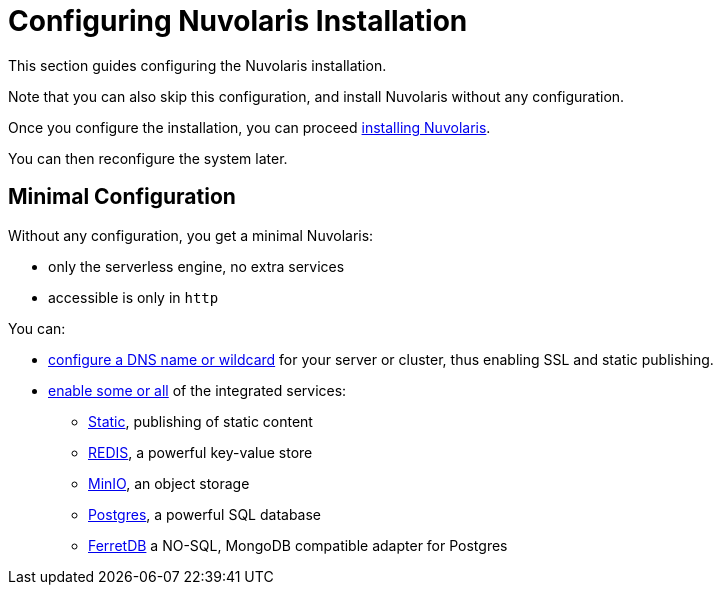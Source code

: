 = Configuring Nuvolaris Installation

This section guides configuring the Nuvolaris installation. 

Note that you can also skip this configuration, and install Nuvolaris without any configuration.

Once you configure the installation, you can proceed xref:install.adoc[installing Nuvolaris].

You can then reconfigure the system later.

== Minimal Configuration

Without any configuration, you get a minimal Nuvolaris:

* only the serverless engine, no extra services
* accessible is only in `http`

You can:

* xref:configure-dns[configure a DNS name or wildcard] for your server or cluster, thus enabling SSL and static publishing.
* xref:configure-services[enable some or all] of the integrated services:
** xref:configure-services.adoc#static[Static], publishing of static content
** xref:configure-services.adoc#redis[REDIS], a powerful key-value store
** xref:configure-services.adoc#minio[MinIO], an object storage
** xref:configure-services.adoc#postgres[Postgres], a powerful SQL database 
** xref:configure-services.adoc#ferret[FerretDB] a NO-SQL, MongoDB compatible adapter for Postgres
